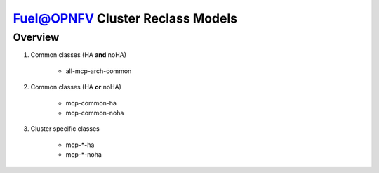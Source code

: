 .. This work is licensed under a Creative Commons Attribution 4.0 International License.
.. http://creativecommons.org/licenses/by/4.0
.. (c) 2017 Mirantis Inc., Enea AB and others.

Fuel@OPNFV Cluster Reclass Models
=================================

Overview
--------

#. Common classes (HA **and** noHA)

    - all-mcp-arch-common

#. Common classes (HA **or** noHA)

    - mcp-common-ha
    - mcp-common-noha

#. Cluster specific classes

    - mcp-\*-ha
    - mcp-\*-noha
